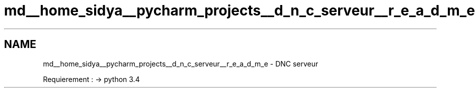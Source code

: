 .TH "md__home_sidya__pycharm_projects__d_n_c_serveur__r_e_a_d_m_e" 3 "Wed Apr 15 2015" "Version 1.0" "Server DNC" \" -*- nroff -*-
.ad l
.nh
.SH NAME
md__home_sidya__pycharm_projects__d_n_c_serveur__r_e_a_d_m_e \- DNC 
serveur
.PP
Requierement : -> python 3\&.4 
